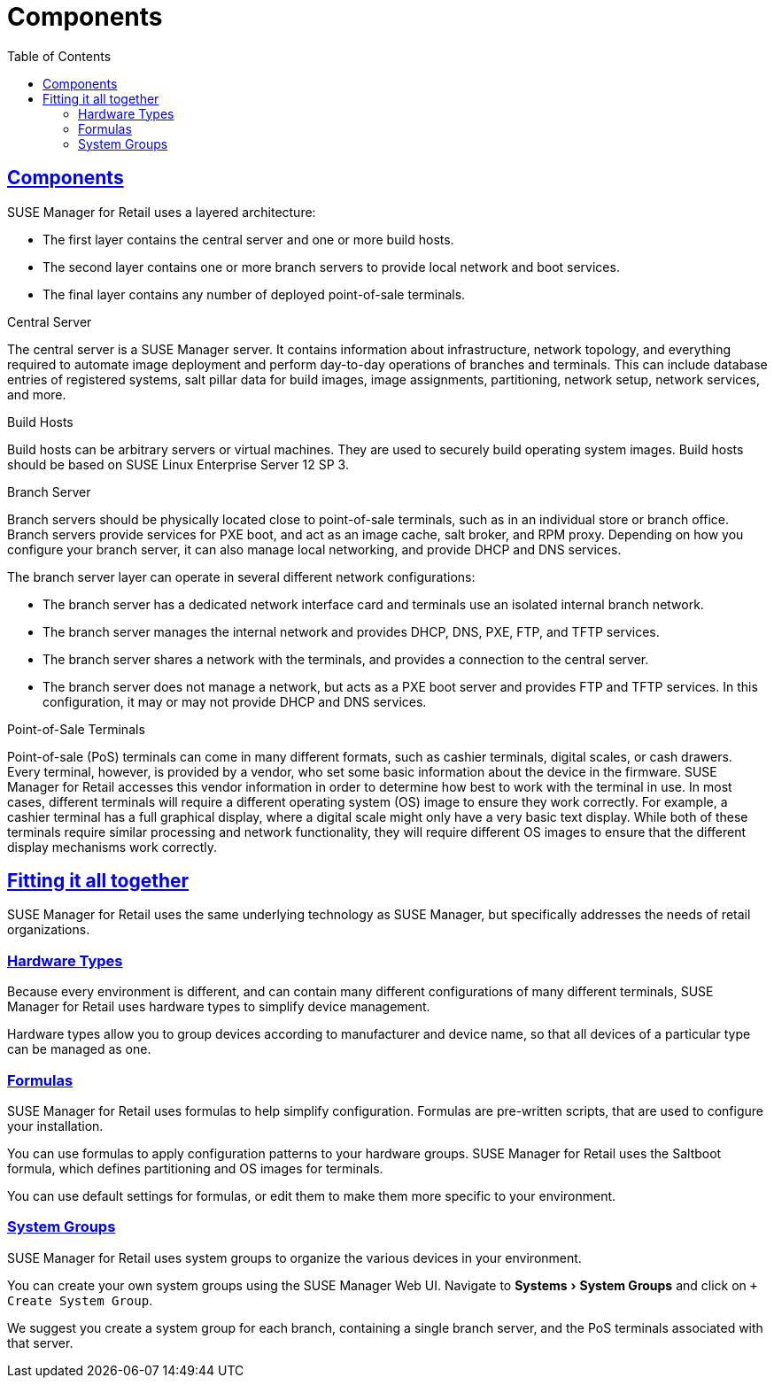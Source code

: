 [[retail.chap.components]]
= Components
ifdef::env-github,backend-html5,backend-docbook5[]
//Admonitions
:tip-caption: :bulb:
:note-caption: :information_source:
:important-caption: :heavy_exclamation_mark:
:caution-caption: :fire:
:warning-caption: :warning:
// SUSE ENTITIES FOR GITHUB
// System Architecture
:zseries: z Systems
:ppc: POWER
:ppc64le: ppc64le
:ipf : Itanium
:x86: x86
:x86_64: x86_64
// Rhel Entities
:rhel: Red Hat Linux Enterprise
:rhnminrelease6: Red Hat Enterprise Linux Server 6
:rhnminrelease7: Red Hat Enterprise Linux Server 7
// SUSE Manager Entities
:productname:
:susemgr: SUSE Manager
:smr: SUSE Manager for Retail
:susemgrproxy: SUSE Manager Proxy
:productnumber: 3.2
:webui: Web UI
// SUSE Product Entities
:sles-version: 12
:sp-version: SP3
:jeos: JeOS
:scc: SUSE Customer Center
:sls: SUSE Linux Enterprise Server
:sle: SUSE Linux Enterprise
:slsa: SLES
:suse: SUSE
endif::[]
// Asciidoctor Front Matter
:doctype: book
:sectlinks:
:toc: left
:icons: font
:experimental:
:sourcedir: .
:imagesdir: images



[[retail.sect.components]]
== Components


{smr} uses a layered architecture:

* The first layer contains the central server and one or more build hosts.
* The second layer contains one or more branch servers to provide local network and boot services.
* The final layer contains any number of deployed point-of-sale terminals.



.Central Server

The central server is a {susemgr} server.
It contains information about infrastructure, network topology, and everything required to automate image deployment and perform day-to-day operations of branches and terminals.
This can include database entries of registered systems, salt pillar data for build images, image assignments, partitioning, network setup, network services, and more.

.Build Hosts

Build hosts can be arbitrary servers or virtual machines.
They are used to securely build operating system images.
Build hosts should be based on {sls}{nbsp}12 SP{nbsp}3.


.Branch Server

Branch servers should be physically located close to point-of-sale terminals, such as in an individual store or branch office.
Branch servers provide services for PXE boot, and act as an image cache, salt broker, and RPM proxy.
Depending on how you configure your branch server, it can also manage local networking, and provide DHCP and DNS services.

The branch server layer can operate in several different network configurations:

* The branch server has a dedicated network interface card and terminals use an isolated internal branch network.
* The branch server manages the internal network and provides DHCP, DNS, PXE, FTP, and TFTP services.
* The branch server shares a network with the terminals, and provides a connection to the central server.
* The branch server does not manage a network, but acts as a PXE boot server and provides FTP and TFTP services.
In this configuration, it may or may not provide DHCP and DNS services.


.Point-of-Sale Terminals

Point-of-sale (PoS) terminals can come in many different formats, such as cashier terminals, digital scales, or cash drawers.
Every terminal, however, is provided by a vendor, who set some basic information about the device in the firmware.
{smr} accesses this vendor information in order to determine how best to work with the terminal in use.
In most cases, different terminals will require a different operating system (OS) image to ensure they work correctly.
For example, a cashier terminal has a full graphical display, where a digital scale might only have a very basic text display.
While both of these terminals require similar processing and network functionality, they will require different OS images to ensure that the different display mechanisms work correctly.



[[retail.sect.components.fitting]]
== Fitting it all together


{smr} uses the same underlying technology as {susemgr}, but specifically addresses the needs of retail organizations.

[[retail.sect.components.fitting.hardware-types]]
=== Hardware Types
Because every environment is different, and can contain many different configurations of many different terminals, {smr} uses hardware types to simplify device management.

Hardware types allow you to group devices according to manufacturer and device name, so that all devices of a particular type can be managed as one.


[[retail.sect.components.fitting.formulas]]
=== Formulas

{smr} uses formulas to help simplify configuration.
Formulas are pre-written scripts, that are used to configure your installation.

You can use formulas to apply configuration patterns to your hardware groups.
{smr} uses the Saltboot formula, which defines partitioning and OS images for terminals.

You can use default settings for formulas, or edit them to make them more specific to your environment.


[[retail.sect.components.fitting.system-groups]]
=== System Groups

{smr} uses system groups to organize the various devices in your environment.

You can create your own system groups using the {susemgr} {webui}.
Navigate to menu:Systems[System Groups] and click on [btn]``+ Create System Group``.

We suggest you create a system group for each branch, containing a single branch server, and the PoS terminals associated with that server.

